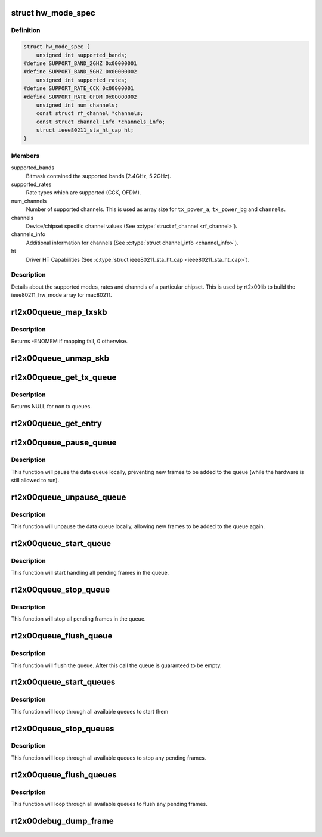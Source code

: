 .. -*- coding: utf-8; mode: rst -*-
.. src-file: drivers/net/wireless/ralink/rt2x00/rt2x00.h

.. _`hw_mode_spec`:

struct hw_mode_spec
===================

.. c:type:: struct hw_mode_spec

    Hardware specifications structure

.. _`hw_mode_spec.definition`:

Definition
----------

.. code-block:: c

    struct hw_mode_spec {
        unsigned int supported_bands;
    #define SUPPORT_BAND_2GHZ 0x00000001
    #define SUPPORT_BAND_5GHZ 0x00000002
        unsigned int supported_rates;
    #define SUPPORT_RATE_CCK 0x00000001
    #define SUPPORT_RATE_OFDM 0x00000002
        unsigned int num_channels;
        const struct rf_channel *channels;
        const struct channel_info *channels_info;
        struct ieee80211_sta_ht_cap ht;
    }

.. _`hw_mode_spec.members`:

Members
-------

supported_bands
    Bitmask contained the supported bands (2.4GHz, 5.2GHz).

supported_rates
    Rate types which are supported (CCK, OFDM).

num_channels
    Number of supported channels. This is used as array size
    for \ ``tx_power_a``\ , \ ``tx_power_bg``\  and \ ``channels``\ .

channels
    Device/chipset specific channel values (See \ :c:type:`struct rf_channel <rf_channel>`\ ).

channels_info
    Additional information for channels (See \ :c:type:`struct channel_info <channel_info>`\ ).

ht
    Driver HT Capabilities (See \ :c:type:`struct ieee80211_sta_ht_cap <ieee80211_sta_ht_cap>`).

.. _`hw_mode_spec.description`:

Description
-----------

Details about the supported modes, rates and channels
of a particular chipset. This is used by rt2x00lib
to build the ieee80211_hw_mode array for mac80211.

.. _`rt2x00queue_map_txskb`:

rt2x00queue_map_txskb
=====================

.. c:function:: int rt2x00queue_map_txskb(struct queue_entry *entry)

    Map a skb into DMA for TX purposes.

    :param struct queue_entry \*entry:
        Pointer to \ :c:type:`struct queue_entry <queue_entry>`\ 

.. _`rt2x00queue_map_txskb.description`:

Description
-----------

Returns -ENOMEM if mapping fail, 0 otherwise.

.. _`rt2x00queue_unmap_skb`:

rt2x00queue_unmap_skb
=====================

.. c:function:: void rt2x00queue_unmap_skb(struct queue_entry *entry)

    Unmap a skb from DMA.

    :param struct queue_entry \*entry:
        Pointer to \ :c:type:`struct queue_entry <queue_entry>`\ 

.. _`rt2x00queue_get_tx_queue`:

rt2x00queue_get_tx_queue
========================

.. c:function:: struct data_queue *rt2x00queue_get_tx_queue(struct rt2x00_dev *rt2x00dev, const enum data_queue_qid queue)

    Convert tx queue index to queue pointer

    :param struct rt2x00_dev \*rt2x00dev:
        Pointer to \ :c:type:`struct rt2x00_dev <rt2x00_dev>`\ .

    :param const enum data_queue_qid queue:
        rt2x00 queue index (see \ :c:type:`enum data_queue_qid <data_queue_qid>`\ ).

.. _`rt2x00queue_get_tx_queue.description`:

Description
-----------

Returns NULL for non tx queues.

.. _`rt2x00queue_get_entry`:

rt2x00queue_get_entry
=====================

.. c:function:: struct queue_entry *rt2x00queue_get_entry(struct data_queue *queue, enum queue_index index)

    Get queue entry where the given index points to.

    :param struct data_queue \*queue:
        Pointer to \ :c:type:`struct data_queue <data_queue>`\  from where we obtain the entry.

    :param enum queue_index index:
        Index identifier for obtaining the correct index.

.. _`rt2x00queue_pause_queue`:

rt2x00queue_pause_queue
=======================

.. c:function:: void rt2x00queue_pause_queue(struct data_queue *queue)

    Pause a data queue

    :param struct data_queue \*queue:
        Pointer to \ :c:type:`struct data_queue <data_queue>`\ .

.. _`rt2x00queue_pause_queue.description`:

Description
-----------

This function will pause the data queue locally, preventing
new frames to be added to the queue (while the hardware is
still allowed to run).

.. _`rt2x00queue_unpause_queue`:

rt2x00queue_unpause_queue
=========================

.. c:function:: void rt2x00queue_unpause_queue(struct data_queue *queue)

    unpause a data queue

    :param struct data_queue \*queue:
        Pointer to \ :c:type:`struct data_queue <data_queue>`\ .

.. _`rt2x00queue_unpause_queue.description`:

Description
-----------

This function will unpause the data queue locally, allowing
new frames to be added to the queue again.

.. _`rt2x00queue_start_queue`:

rt2x00queue_start_queue
=======================

.. c:function:: void rt2x00queue_start_queue(struct data_queue *queue)

    Start a data queue

    :param struct data_queue \*queue:
        Pointer to \ :c:type:`struct data_queue <data_queue>`\ .

.. _`rt2x00queue_start_queue.description`:

Description
-----------

This function will start handling all pending frames in the queue.

.. _`rt2x00queue_stop_queue`:

rt2x00queue_stop_queue
======================

.. c:function:: void rt2x00queue_stop_queue(struct data_queue *queue)

    Halt a data queue

    :param struct data_queue \*queue:
        Pointer to \ :c:type:`struct data_queue <data_queue>`\ .

.. _`rt2x00queue_stop_queue.description`:

Description
-----------

This function will stop all pending frames in the queue.

.. _`rt2x00queue_flush_queue`:

rt2x00queue_flush_queue
=======================

.. c:function:: void rt2x00queue_flush_queue(struct data_queue *queue, bool drop)

    Flush a data queue

    :param struct data_queue \*queue:
        Pointer to \ :c:type:`struct data_queue <data_queue>`\ .

    :param bool drop:
        True to drop all pending frames.

.. _`rt2x00queue_flush_queue.description`:

Description
-----------

This function will flush the queue. After this call
the queue is guaranteed to be empty.

.. _`rt2x00queue_start_queues`:

rt2x00queue_start_queues
========================

.. c:function:: void rt2x00queue_start_queues(struct rt2x00_dev *rt2x00dev)

    Start all data queues

    :param struct rt2x00_dev \*rt2x00dev:
        Pointer to \ :c:type:`struct rt2x00_dev <rt2x00_dev>`\ .

.. _`rt2x00queue_start_queues.description`:

Description
-----------

This function will loop through all available queues to start them

.. _`rt2x00queue_stop_queues`:

rt2x00queue_stop_queues
=======================

.. c:function:: void rt2x00queue_stop_queues(struct rt2x00_dev *rt2x00dev)

    Halt all data queues

    :param struct rt2x00_dev \*rt2x00dev:
        Pointer to \ :c:type:`struct rt2x00_dev <rt2x00_dev>`\ .

.. _`rt2x00queue_stop_queues.description`:

Description
-----------

This function will loop through all available queues to stop
any pending frames.

.. _`rt2x00queue_flush_queues`:

rt2x00queue_flush_queues
========================

.. c:function:: void rt2x00queue_flush_queues(struct rt2x00_dev *rt2x00dev, bool drop)

    Flush all data queues

    :param struct rt2x00_dev \*rt2x00dev:
        Pointer to \ :c:type:`struct rt2x00_dev <rt2x00_dev>`\ .

    :param bool drop:
        True to drop all pending frames.

.. _`rt2x00queue_flush_queues.description`:

Description
-----------

This function will loop through all available queues to flush
any pending frames.

.. _`rt2x00debug_dump_frame`:

rt2x00debug_dump_frame
======================

.. c:function:: void rt2x00debug_dump_frame(struct rt2x00_dev *rt2x00dev, enum rt2x00_dump_type type, struct sk_buff *skb)

    Dump a frame to userspace through debugfs.

    :param struct rt2x00_dev \*rt2x00dev:
        Pointer to \ :c:type:`struct rt2x00_dev <rt2x00_dev>`\ .

    :param enum rt2x00_dump_type type:
        The type of frame that is being dumped.

    :param struct sk_buff \*skb:
        The skb containing the frame to be dumped.

.. This file was automatic generated / don't edit.

